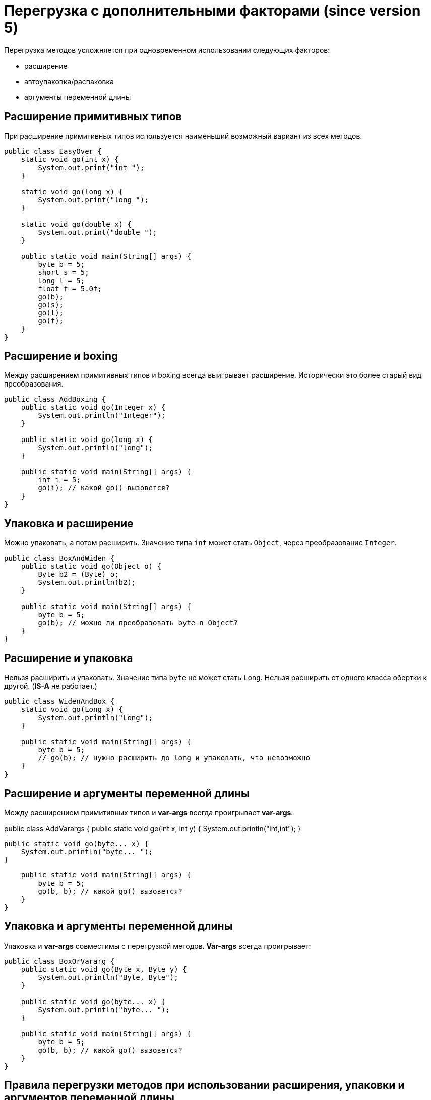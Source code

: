 = Перегрузка с дополнительными факторами (since version 5)

Перегрузка методов усложняется при одновременном использовании следующих факторов:

* расширение
* автоупаковка/распаковка
* аргументы переменной длины

== Расширение примитивных типов

При расширение примитивных типов используется наименьший возможный вариант из всех методов.

[source, java]
----
public class EasyOver {
    static void go(int x) {
        System.out.print("int ");
    }

    static void go(long x) {
        System.out.print("long ");
    }

    static void go(double x) {
        System.out.print("double ");
    }

    public static void main(String[] args) {
        byte b = 5;
        short s = 5;
        long l = 5;
        float f = 5.0f;
        go(b);
        go(s);
        go(l);
        go(f);
    }
}
----

== Расширение и boxing

Между расширением примитивных типов и boxing всегда выигрывает расширение. Исторически это более старый вид преобразования.

[source, java]
----
public class AddBoxing {
    public static void go(Integer x) {
        System.out.println("Integer");
    }

    public static void go(long x) {
        System.out.println("long");
    }

    public static void main(String[] args) {
        int i = 5;
        go(i); // какой go() вызовется?
    }
}
----

== Упаковка и расширение

Можно упаковать, а потом расширить. Значение типа `int` может стать `Object`, через преобразование `Integer`.

[source, java]
----
public class BoxAndWiden {
    public static void go(Object o) {
        Byte b2 = (Byte) o;
        System.out.println(b2);
    }

    public static void main(String[] args) {
        byte b = 5;
        go(b); // можно ли преобразовать byte в Object?
    }
}
----

== Расширение и упаковка

Нельзя расширить и упаковать. Значение типа `byte` не может стать `Long`. Нельзя расширить от одного класса обертки к другой. (*IS-A* не работает.)

[source, java]
----
public class WidenAndBox {
    static void go(Long x) {
        System.out.println("Long");
    }

    public static void main(String[] args) {
        byte b = 5;
        // go(b); // нужно расширить до long и упаковать, что невозможно
    }
}
----

== Расширение и аргументы переменной длины

Между расширением примитивных типов и *var-args* всегда проигрывает *var-args*:

public class AddVarargs {
    public static void go(int x, int y) {
        System.out.println("int,int");
    }

    public static void go(byte... x) {
        System.out.println("byte... ");
    }

    public static void main(String[] args) {
        byte b = 5;
        go(b, b); // какой go() вызовется?
    }
}

== Упаковка и аргументы переменной длины

Упаковка и *var-args* совместимы с перегрузкой методов. *Var-args* всегда проигрывает:

[source, java]
----
public class BoxOrVararg {
    public static void go(Byte x, Byte y) {
        System.out.println("Byte, Byte");
    }

    public static void go(byte... x) {
        System.out.println("byte... ");
    }

    public static void main(String[] args) {
        byte b = 5;
        go(b, b); // какой go() вызовется?
    }
}
----

== Правила перегрузки методов при использовании расширения, упаковки и аргументов переменной длины

Подытожим все правила:

* При расширение примитивных типов используется наименьший возможный вариант из всех методов.
* Между расширением примитивных типов и упаковкой всегда выигрывает расширение. Исторически это более старый вид преобразования.
* Можно упаковать, а потом расширить. (Значение типа `int` может стать `Object`, через преобразование `Integer`.)
* Нельзя расширить и упаковать. Значение типа `byte` не может стать `Long`. Нельзя расширить от одного класса обертки к другой. (*IS-A* не работает.)
* Можно комбинировать *var-args* с расширением или упаковкой. *var-args* всегда проигрывает.
